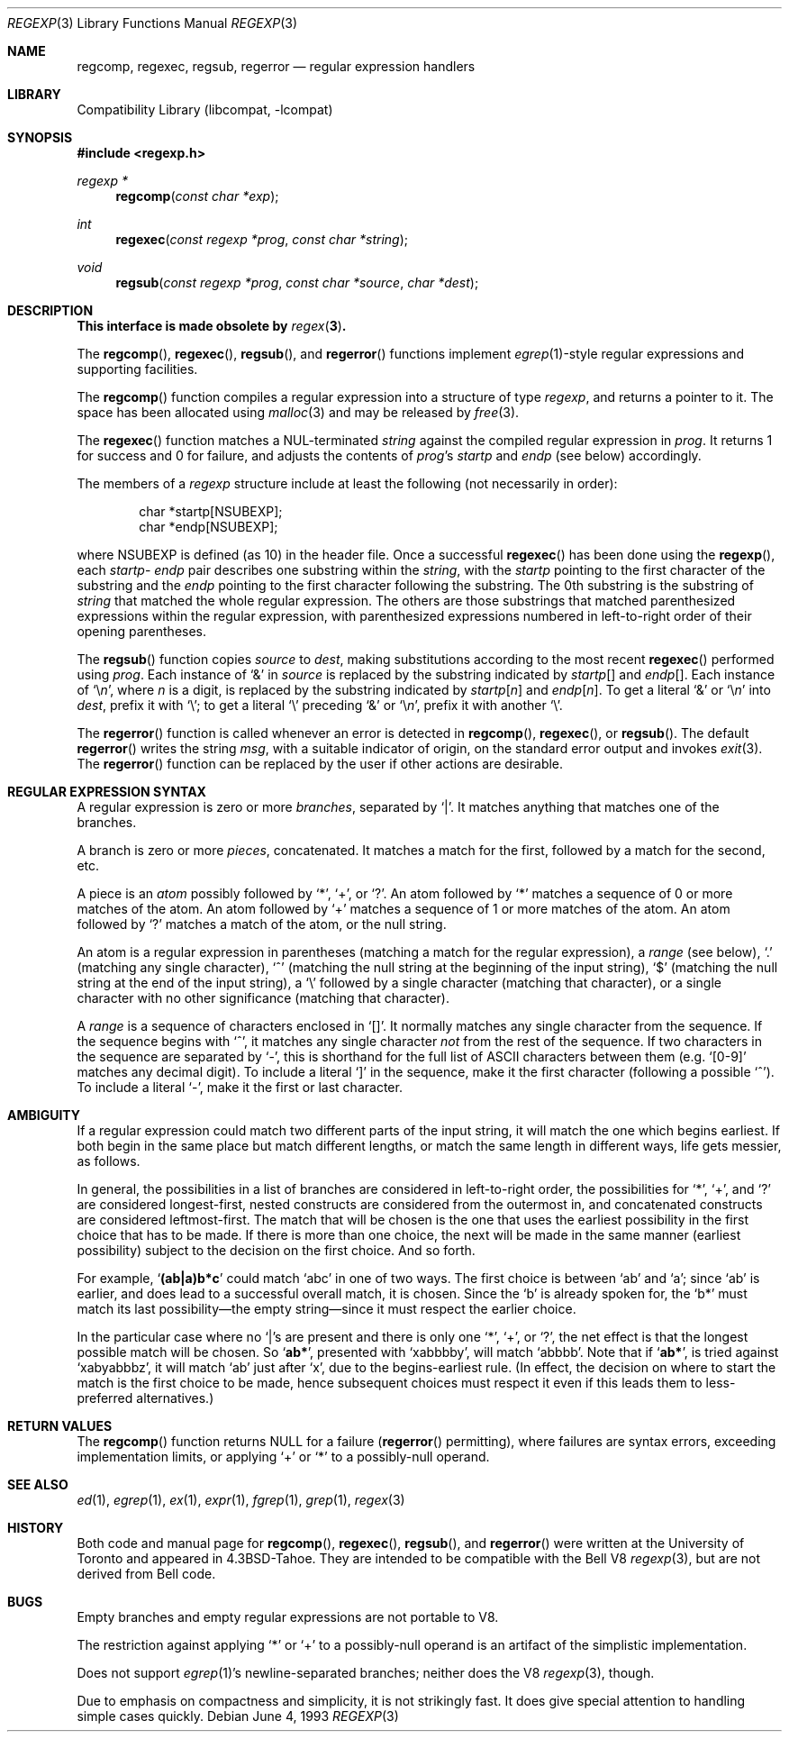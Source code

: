 .\" Copyright (c) 1991, 1993
.\"	The Regents of the University of California.  All rights reserved.
.\"
.\" Redistribution and use in source and binary forms, with or without
.\" modification, are permitted provided that the following conditions
.\" are met:
.\" 1. Redistributions of source code must retain the above copyright
.\"    notice, this list of conditions and the following disclaimer.
.\" 2. Redistributions in binary form must reproduce the above copyright
.\"    notice, this list of conditions and the following disclaimer in the
.\"    documentation and/or other materials provided with the distribution.
.\" 4. Neither the name of the University nor the names of its contributors
.\"    may be used to endorse or promote products derived from this software
.\"    without specific prior written permission.
.\"
.\" THIS SOFTWARE IS PROVIDED BY THE REGENTS AND CONTRIBUTORS ``AS IS'' AND
.\" ANY EXPRESS OR IMPLIED WARRANTIES, INCLUDING, BUT NOT LIMITED TO, THE
.\" IMPLIED WARRANTIES OF MERCHANTABILITY AND FITNESS FOR A PARTICULAR PURPOSE
.\" ARE DISCLAIMED.  IN NO EVENT SHALL THE REGENTS OR CONTRIBUTORS BE LIABLE
.\" FOR ANY DIRECT, INDIRECT, INCIDENTAL, SPECIAL, EXEMPLARY, OR CONSEQUENTIAL
.\" DAMAGES (INCLUDING, BUT NOT LIMITED TO, PROCUREMENT OF SUBSTITUTE GOODS
.\" OR SERVICES; LOSS OF USE, DATA, OR PROFITS; OR BUSINESS INTERRUPTION)
.\" HOWEVER CAUSED AND ON ANY THEORY OF LIABILITY, WHETHER IN CONTRACT, STRICT
.\" LIABILITY, OR TORT (INCLUDING NEGLIGENCE OR OTHERWISE) ARISING IN ANY WAY
.\" OUT OF THE USE OF THIS SOFTWARE, EVEN IF ADVISED OF THE POSSIBILITY OF
.\" SUCH DAMAGE.
.\"
.\"     @(#)regexp.3	8.1 (Berkeley) 6/4/93
.\" $FreeBSD: release/7.0.0/lib/libcompat/regexp/regexp.3 172506 2007-10-10 16:59:15Z cvs2svn $
.\"
.Dd June 4, 1993
.Dt REGEXP 3
.Os
.Sh NAME
.Nm regcomp ,
.Nm regexec ,
.Nm regsub ,
.Nm regerror
.Nd regular expression handlers
.Sh LIBRARY
.Lb libcompat
.Sh SYNOPSIS
.In regexp.h
.Ft regexp *
.Fn regcomp "const char *exp"
.Ft int
.Fn regexec "const regexp *prog" "const char *string"
.Ft void
.Fn regsub "const regexp *prog" "const char *source" "char *dest"
.Sh DESCRIPTION
.Bf Sy
This interface is made obsolete by
.Xr regex 3 .
.Ef
.Pp
The
.Fn regcomp ,
.Fn regexec ,
.Fn regsub ,
and
.Fn regerror
functions
implement
.Xr egrep 1 Ns -style
regular expressions and supporting facilities.
.Pp
The
.Fn regcomp
function
compiles a regular expression into a structure of type
.Vt regexp ,
and returns a pointer to it.
The space has been allocated using
.Xr malloc 3
and may be released by
.Xr free 3 .
.Pp
The
.Fn regexec
function
matches a
.Dv NUL Ns -terminated
.Fa string
against the compiled regular expression
in
.Fa prog .
It returns 1 for success and 0 for failure, and adjusts the contents of
.Fa prog Ns 's
.Em startp
and
.Em endp
(see below) accordingly.
.Pp
The members of a
.Vt regexp
structure include at least the following (not necessarily in order):
.Bd -literal -offset indent
char *startp[NSUBEXP];
char *endp[NSUBEXP];
.Ed
.Pp
where
.Dv NSUBEXP
is defined (as 10) in the header file.
Once a successful
.Fn regexec
has been done using the
.Fn regexp ,
each
.Em startp Ns - Em endp
pair describes one substring
within the
.Fa string ,
with the
.Em startp
pointing to the first character of the substring and
the
.Em endp
pointing to the first character following the substring.
The 0th substring is the substring of
.Fa string
that matched the whole
regular expression.
The others are those substrings that matched parenthesized expressions
within the regular expression, with parenthesized expressions numbered
in left-to-right order of their opening parentheses.
.Pp
The
.Fn regsub
function
copies
.Fa source
to
.Fa dest ,
making substitutions according to the
most recent
.Fn regexec
performed using
.Fa prog .
Each instance of `&' in
.Fa source
is replaced by the substring
indicated by
.Em startp Ns Bq
and
.Em endp Ns Bq .
Each instance of
.Sq \e Ns Em n ,
where
.Em n
is a digit, is replaced by
the substring indicated by
.Em startp Ns Bq Em n
and
.Em endp Ns Bq Em n .
To get a literal `&' or
.Sq \e Ns Em n
into
.Fa dest ,
prefix it with `\e';
to get a literal `\e' preceding `&' or
.Sq \e Ns Em n ,
prefix it with
another `\e'.
.Pp
The
.Fn regerror
function
is called whenever an error is detected in
.Fn regcomp ,
.Fn regexec ,
or
.Fn regsub .
The default
.Fn regerror
writes the string
.Fa msg ,
with a suitable indicator of origin,
on the standard
error output
and invokes
.Xr exit 3 .
The
.Fn regerror
function
can be replaced by the user if other actions are desirable.
.Sh REGULAR EXPRESSION SYNTAX
A regular expression is zero or more
.Em branches ,
separated by `|'.
It matches anything that matches one of the branches.
.Pp
A branch is zero or more
.Em pieces ,
concatenated.
It matches a match for the first, followed by a match for the second, etc.
.Pp
A piece is an
.Em atom
possibly followed by `*', `+', or `?'.
An atom followed by `*' matches a sequence of 0 or more matches of the atom.
An atom followed by `+' matches a sequence of 1 or more matches of the atom.
An atom followed by `?' matches a match of the atom, or the null string.
.Pp
An atom is a regular expression in parentheses (matching a match for the
regular expression), a
.Em range
(see below), `.'
(matching any single character), `^' (matching the null string at the
beginning of the input string), `$' (matching the null string at the
end of the input string), a `\e' followed by a single character (matching
that character), or a single character with no other significance
(matching that character).
.Pp
A
.Em range
is a sequence of characters enclosed in `[]'.
It normally matches any single character from the sequence.
If the sequence begins with `^',
it matches any single character
.Em not
from the rest of the sequence.
If two characters in the sequence are separated by `\-', this is shorthand
for the full list of
.Tn ASCII
characters between them
(e.g.\& `[0-9]' matches any decimal digit).
To include a literal `]' in the sequence, make it the first character
(following a possible `^').
To include a literal `\-', make it the first or last character.
.Sh AMBIGUITY
If a regular expression could match two different parts of the input string,
it will match the one which begins earliest.
If both begin in the same place but match different lengths, or match
the same length in different ways, life gets messier, as follows.
.Pp
In general, the possibilities in a list of branches are considered in
left-to-right order, the possibilities for `*', `+', and `?' are
considered longest-first, nested constructs are considered from the
outermost in, and concatenated constructs are considered leftmost-first.
The match that will be chosen is the one that uses the earliest
possibility in the first choice that has to be made.
If there is more than one choice, the next will be made in the same manner
(earliest possibility) subject to the decision on the first choice.
And so forth.
.Pp
For example,
.Sq Li (ab|a)b*c
could match
`abc' in one of two ways.
The first choice is between `ab' and `a'; since `ab' is earlier, and does
lead to a successful overall match, it is chosen.
Since the `b' is already spoken for,
the `b*' must match its last possibility\(emthe empty string\(emsince
it must respect the earlier choice.
.Pp
In the particular case where no `|'s are present and there is only one
`*', `+', or `?', the net effect is that the longest possible
match will be chosen.
So
.Sq Li ab* ,
presented with `xabbbby', will match `abbbb'.
Note that if
.Sq Li ab* ,
is tried against `xabyabbbz', it
will match `ab' just after `x', due to the begins-earliest rule.
(In effect, the decision on where to start the match is the first choice
to be made, hence subsequent choices must respect it even if this leads them
to less-preferred alternatives.)
.Sh RETURN VALUES
The
.Fn regcomp
function
returns
.Dv NULL
for a failure
.Pf ( Fn regerror
permitting),
where failures are syntax errors, exceeding implementation limits,
or applying `+' or `*' to a possibly-null operand.
.Sh SEE ALSO
.Xr ed 1 ,
.Xr egrep 1 ,
.Xr ex 1 ,
.Xr expr 1 ,
.Xr fgrep 1 ,
.Xr grep 1 ,
.Xr regex 3
.Sh HISTORY
Both code and manual page for
.Fn regcomp ,
.Fn regexec ,
.Fn regsub ,
and
.Fn regerror
were written at the University of Toronto
and appeared in
.Bx 4.3 tahoe .
They are intended to be compatible with the Bell V8
.Xr regexp 3 ,
but are not derived from Bell code.
.Sh BUGS
Empty branches and empty regular expressions are not portable to V8.
.Pp
The restriction against
applying `*' or `+' to a possibly-null operand is an artifact of the
simplistic implementation.
.Pp
Does not support
.Xr egrep 1 Ns 's
newline-separated branches;
neither does the V8
.Xr regexp 3 ,
though.
.Pp
Due to emphasis on
compactness and simplicity,
it is not strikingly fast.
It does give special attention to handling simple cases quickly.
